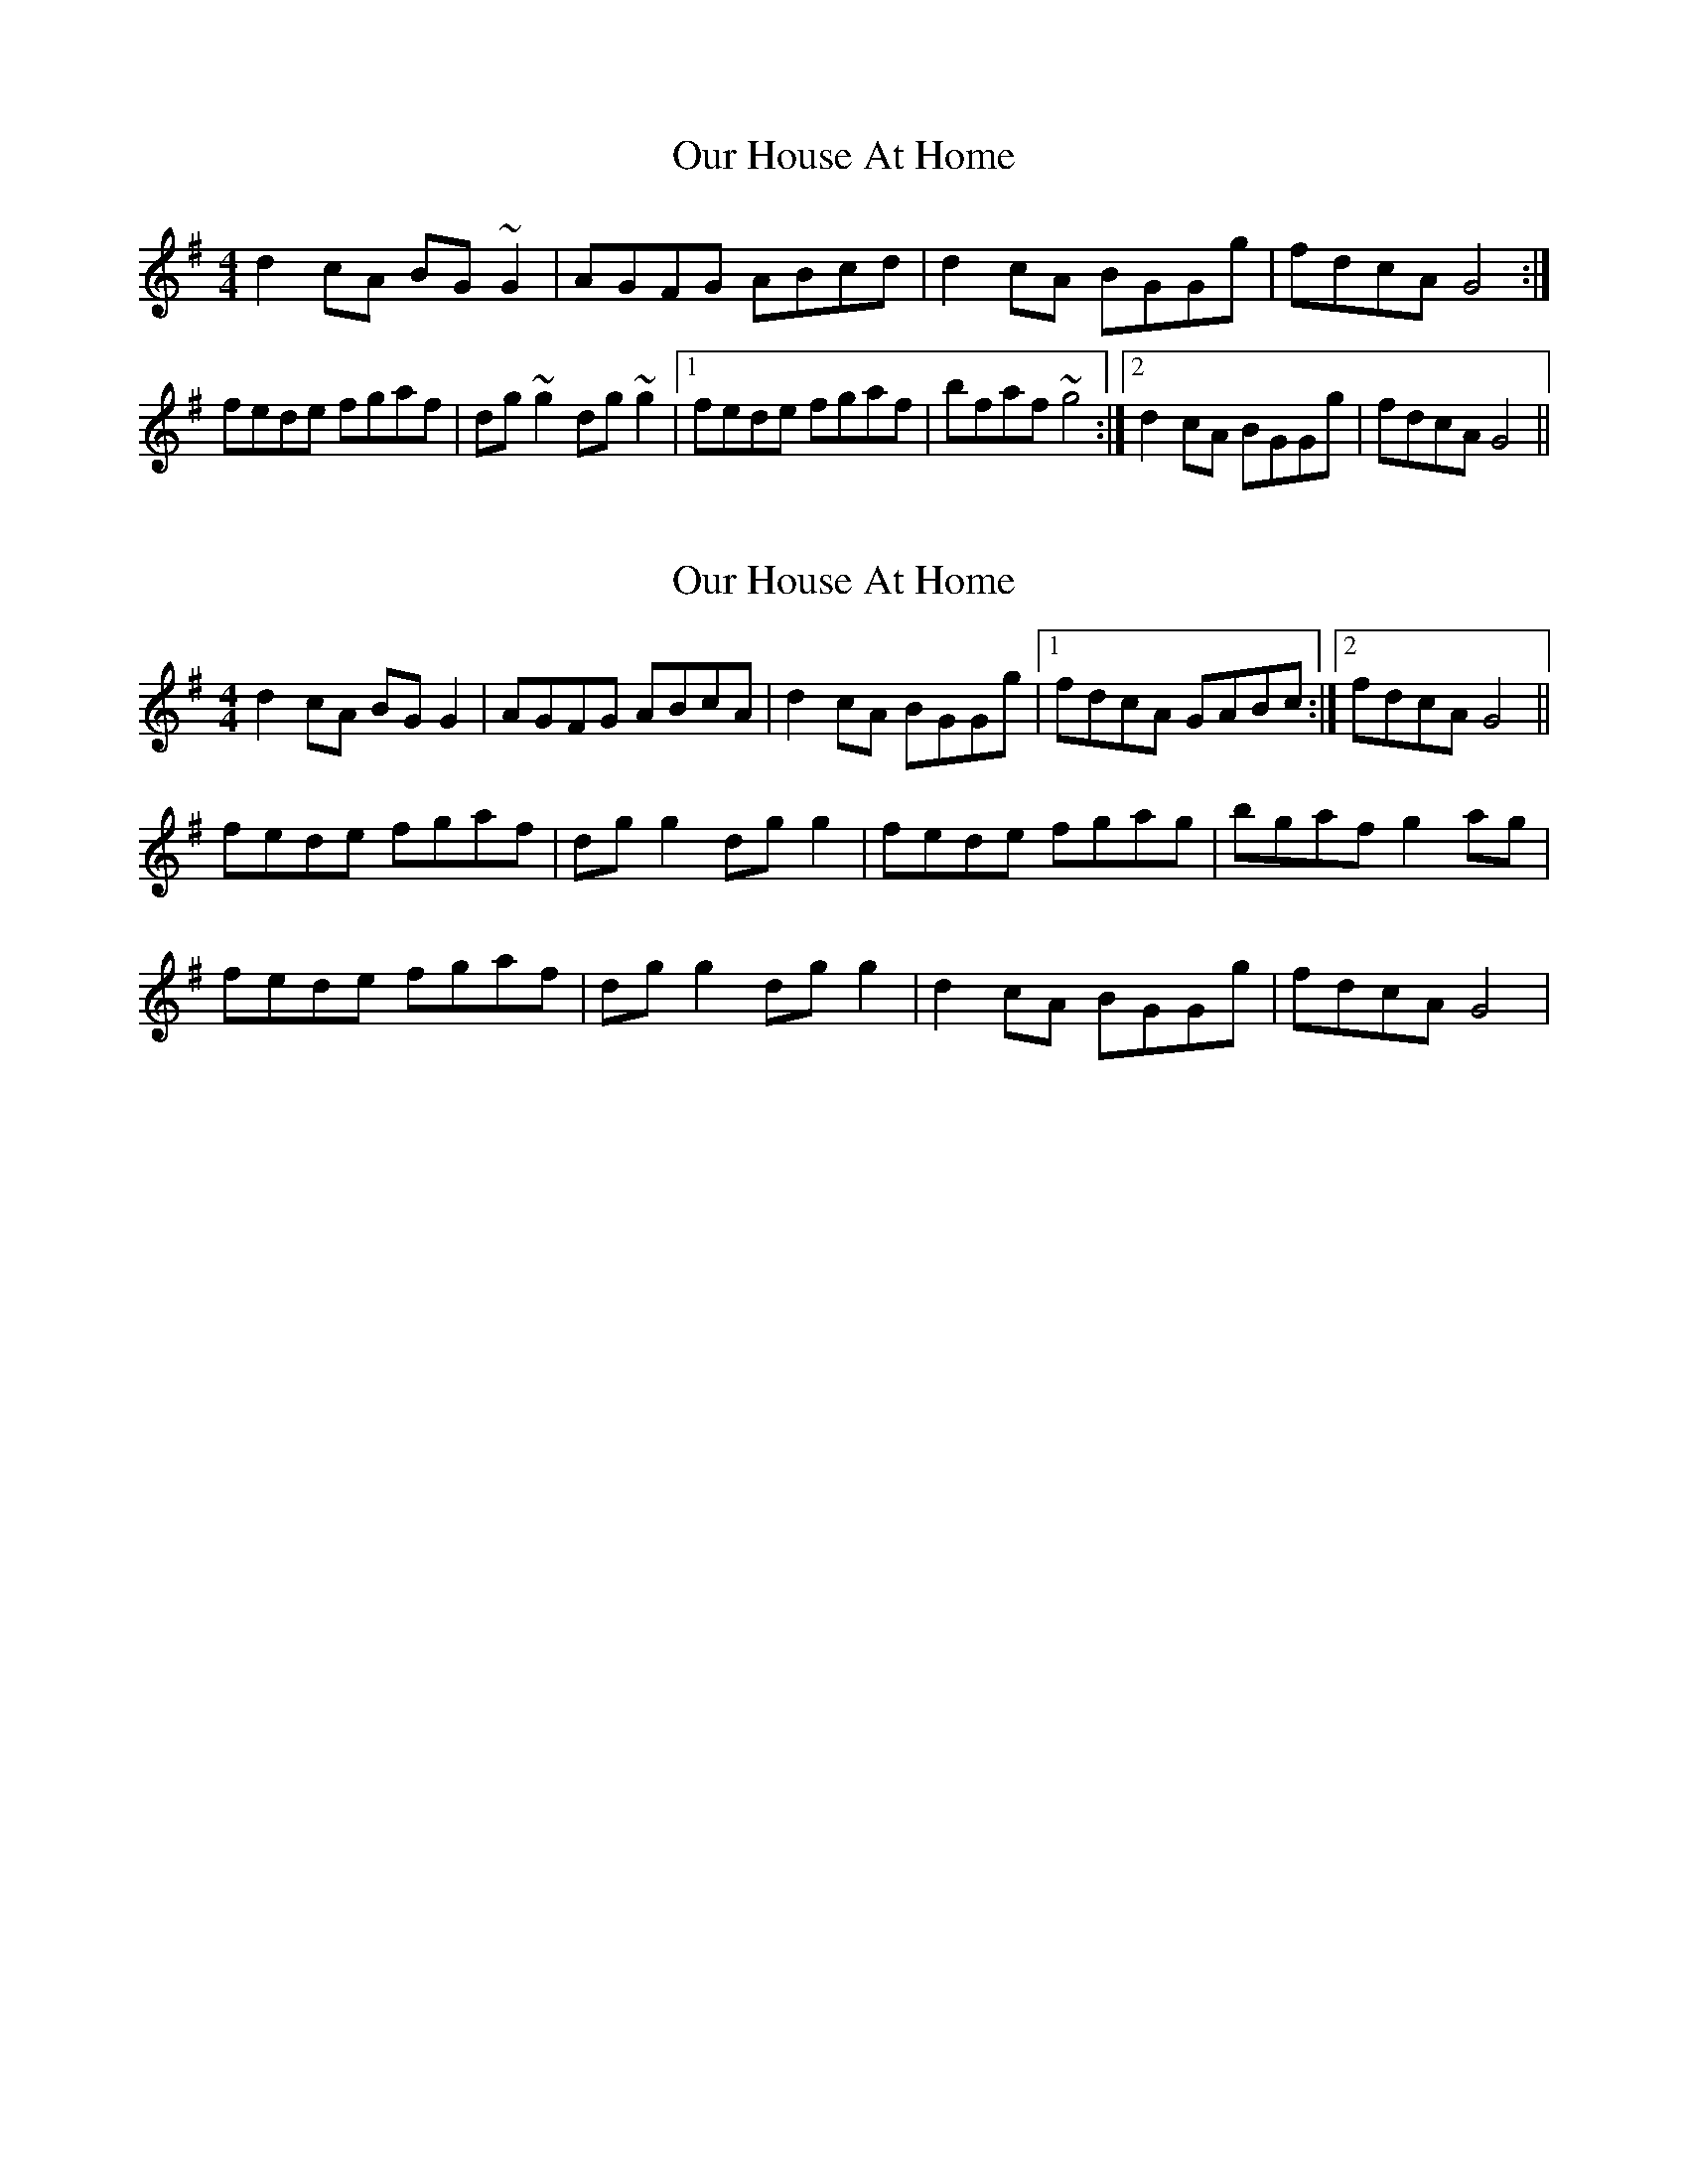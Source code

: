 X: 1
T: Our House At Home
Z: Avery
S: https://thesession.org/tunes/7345#setting7345
R: reel
M: 4/4
L: 1/8
K: Gmaj
d2 cA BG ~G2|AGFG ABcd|d2 cA BGGg|fdcA G4:|
fede fgaf|dg ~g2 dg ~g2|1fede fgaf|bfaf ~g4:|2d2 cA BGGg|fdcA G4||
X: 2
T: Our House At Home
Z: ceolachan
S: https://thesession.org/tunes/7345#setting18871
R: reel
M: 4/4
L: 1/8
K: Gmaj
d2 cA BG G2 | AGFG ABcA | d2 cA BGGg |1 fdcA GABc :|2 fdcA G4 ||fede fgaf | dg g2 dg g2 | fede fgag | bgaf g2 ag |fede fgaf | dg g2 dg g2 | d2 cA BGGg | fdcA G4 |

